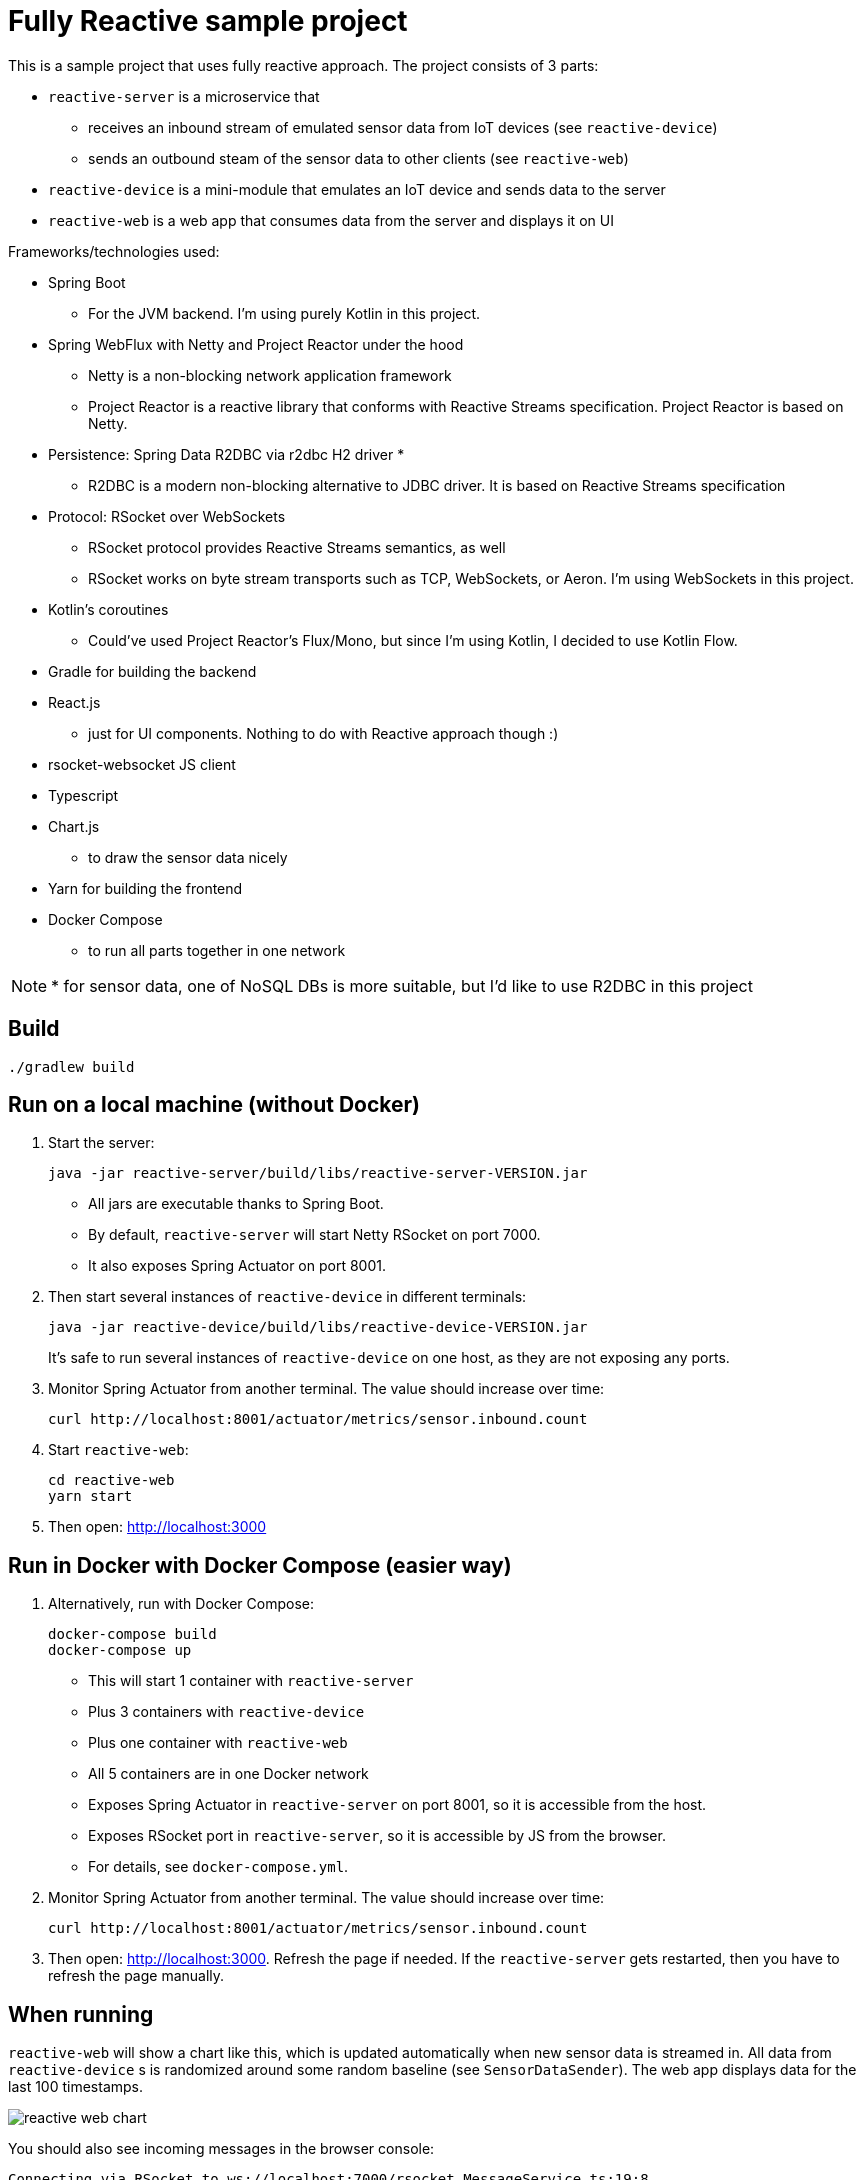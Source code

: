 = Fully Reactive sample project

This is a sample project that uses fully reactive approach.
The project consists of 3 parts:

- `reactive-server` is a microservice that
* receives an inbound stream of emulated sensor data from IoT devices (see `reactive-device`)
* sends an outbound steam of the sensor data to other clients (see `reactive-web`)
- `reactive-device` is a mini-module that emulates an IoT device and sends data to the server
- `reactive-web` is a web app that consumes data from the server and displays it on UI


Frameworks/technologies used:

- Spring Boot
    * For the JVM backend. I'm using purely Kotlin in this project.
- Spring WebFlux with Netty and Project Reactor under the hood
    * Netty is a non-blocking network application framework
    * Project Reactor is a reactive library that conforms with Reactive Streams specification. Project Reactor is based on Netty.
- Persistence: Spring Data R2DBC via r2dbc H2 driver *
    * R2DBC is a modern non-blocking alternative to JDBC driver. It is based on Reactive Streams specification
- Protocol: RSocket over WebSockets
    * RSocket protocol provides Reactive Streams semantics, as well
    * RSocket works on byte stream transports such as TCP, WebSockets, or Aeron. I'm using WebSockets in this project.
- Kotlin's coroutines
    * Could've used Project Reactor's Flux/Mono, but since I'm using Kotlin, I decided to use Kotlin Flow.
- Gradle for building the backend
- React.js
    * just for UI components. Nothing to do with Reactive approach though :)
- rsocket-websocket JS client
- Typescript
- Chart.js
    * to draw the sensor data nicely
- Yarn for building the frontend
- Docker Compose
    * to run all parts together in one network

NOTE: * for sensor data, one of NoSQL DBs is more suitable, but I'd like to use R2DBC in this project


== Build

    ./gradlew build

== Run on a local machine (without Docker)

. Start the server:

    java -jar reactive-server/build/libs/reactive-server-VERSION.jar

- All jars are executable thanks to Spring Boot.
- By default, `reactive-server` will start Netty RSocket on port 7000.
- It also exposes Spring Actuator on port 8001.

. Then start several instances of `reactive-device` in different terminals:

    java -jar reactive-device/build/libs/reactive-device-VERSION.jar
+
It's safe to run several instances of `reactive-device` on one host, as they are not exposing any ports.

. Monitor Spring Actuator from another terminal. The value should increase over time:

    curl http://localhost:8001/actuator/metrics/sensor.inbound.count

. Start `reactive-web`:

    cd reactive-web
    yarn start

. Then open: http://localhost:3000

== Run in Docker with Docker Compose (easier way)

. Alternatively, run with Docker Compose:

    docker-compose build
    docker-compose up

- This will start 1 container with `reactive-server`
- Plus 3 containers with `reactive-device`
- Plus one container with `reactive-web`
- All 5 containers are in one Docker network
- Exposes Spring Actuator in `reactive-server` on port 8001, so it is accessible from the host.
- Exposes RSocket port in `reactive-server`, so it is accessible by JS from the browser.
- For details, see `docker-compose.yml`.

. Monitor Spring Actuator from another terminal. The value should increase over time:

    curl http://localhost:8001/actuator/metrics/sensor.inbound.count

. Then open: http://localhost:3000. Refresh the page if needed. If the `reactive-server` gets restarted, then you have to refresh the page manually.


== When running

`reactive-web` will show a chart like this, which is updated automatically when new sensor data is streamed in.
All data from `reactive-device` s is randomized around some random baseline (see `SensorDataSender`).
The web app displays data for the last 100 timestamps.

image::doc-images/reactive-web-chart.png[]

You should also see incoming messages in the browser console:

----
Connecting via RSocket to ws://localhost:7000/rsocket MessageService.ts:19:8
Received
Object { temperature: 12.2178, location: "backyard", instant: Date Sun Apr 04 2021 14:07:51 GMT-0500 (Central Daylight Time), id: null }
SensorDataComponent.tsx:54:20
Received
Object { temperature: 50.6455, location: "room", instant: Date Sun Apr 04 2021 14:07:52 GMT-0500 (Central Daylight Time), id: null }
SensorDataComponent.tsx:54:20
Received
Object { temperature: 34.711, location: "garage", instant: Date Sun Apr 04 2021 14:07:52 GMT-0500 (Central Daylight Time), id: null }
SensorDataComponent.tsx:54:20
----

the same data in the `reactive-server` logs when it's coming in from `reactive-devices`:

----
sensor-server_1  | 2021-04-04 19:07:51.305 DEBUG 1 --- [or-http-epoll-5] p.s.r.server.service.SensorDataService   : Received SensorData(temperature=12.2178, location=backyard, instant=2021-04-04T19:07:51.224Z, id=null)
sensor-server_1  | 2021-04-04 19:07:52.080 DEBUG 1 --- [or-http-epoll-6] p.s.r.server.service.SensorDataService   : Received SensorData(temperature=50.6455, location=room, instant=2021-04-04T19:07:52.052Z, id=null)
sensor-server_1  | 2021-04-04 19:07:52.093 DEBUG 1 --- [or-http-epoll-7] p.s.r.server.service.SensorDataService   : Received SensorData(temperature=34.711, location=garage, instant=2021-04-04T19:07:52.063Z, id=null)
----
